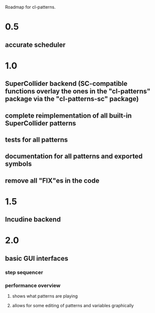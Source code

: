 #+TITLE Future

Roadmap for cl-patterns.

* 0.5

** accurate scheduler

* 1.0

** SuperCollider backend (SC-compatible functions overlay the ones in the "cl-patterns" package via the "cl-patterns-sc" package)

** complete reimplementation of all built-in SuperCollider patterns

** tests for all patterns

** documentation for all patterns and exported symbols

** remove all "FIX"es in the code

* 1.5

** Incudine backend

* 2.0

** basic GUI interfaces

*** step sequencer

*** performance overview

**** shows what patterns are playing

**** allows for some editing of patterns and variables graphically
